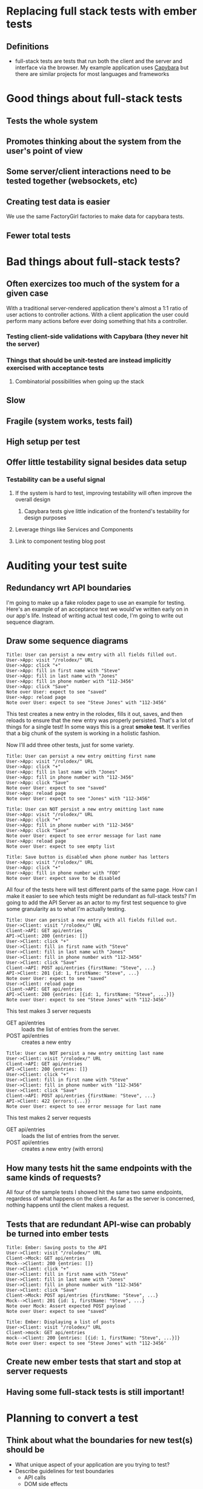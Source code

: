 * Replacing full stack tests with ember tests
** Definitions
   - full-stack tests are tests that run both the client and the server and interface via the browser.
     My example application uses [[https:github.com/teamcapybara/capybara][Capybara]] but there are similar projects for most languages and frameworks
* Good things about full-stack tests
** Tests the whole system
** Promotes thinking about the system from the user's point of view
** Some server/client interactions need to be tested together (websockets, etc)
** Creating test data is easier
   We use the same FactoryGirl factories to make data for capybara tests.
** Fewer total tests
* Bad things about full-stack tests?
** Often exercizes too much of the system for a given case
   With a traditional server-rendered application there's almost a 1:1 ratio of user actions to controller actions.
   With a client application the user could perform many actions before ever doing something that hits a controller.
*** Testing client-side validations with Capybara (they never hit the server)
*** Things that should be unit-tested are instead implicitly exercised with acceptance tests
**** Combinatorial possibilities when going up the stack
** Slow
** Fragile (system works, tests fail)
** High setup per test
** Offer little testability signal besides data setup
*** Testability can be a useful signal
**** If the system is hard to test, improving testability will often improve the overall design
***** Capybara tests give little indication of the frontend's testability for design purposes
**** Leverage things like Services and Components
**** Link to component testing blog post
* Auditing your test suite
** Redundancy wrt API boundaries
   I'm going to make up a fake rolodex page to use an example for testing.
Here's an example of an acceptance test we would've written early on in our app's life.
Instead of writing actual test code, I'm going to write out sequence diagram.
** Draw some sequence diagrams
   #+begin_src uml
Title: User can persist a new entry with all fields filled out.
User->App: visit "/rolodex/" URL
User->App: click "+"
User->App: fill in first name with "Steve"
User->App: fill in last name with "Jones"
User->App: fill in phone number with "112-3456"
User->App: click "Save"
Note over User: expect to see "saved"
User->App: reload page
Note over User: expect to see "Steve Jones" with "112-3456"
   #+end_src
This test creates a new entry in the rolodex, fills it out, saves, and then reloads
to ensure that the new entry was properly persisted.  That's a lot of things for a single test!
In some ways this is a great *smoke test*.  It verifies that a big chunk of the system is working in a holistic fashion.

Now I'll add three other tests, just for some variety.
   #+begin_src uml
Title: User can persist a new entry omitting first name
User->App: visit "/rolodex/" URL
User->App: click "+"
User->App: fill in last name with "Jones"
User->App: fill in phone number with "112-3456"
User->App: click "Save"
Note over User: expect to see "saved"
User->App: reload page
Note over User: expect to see "Jones" with "112-3456"
   #+end_src

   #+begin_src uml
Title: User can NOT persist a new entry omitting last name
User->App: visit "/rolodex/" URL
User->App: click "+"
User->App: fill in phone number with "112-3456"
User->App: click "Save"
Note over User: expect to see error message for last name
User->App: reload page
Note over User: expect to see empty list
   #+end_src

   #+begin_src uml
Title: Save button is disabled when phone number has letters
User->App: visit "/rolodex/" URL
User->App: click "+"
User->App: fill in phone number with "FOO"
Note over User: expect save to be disabled
   #+end_src

All four of the tests here will test different parts of the same page.  How can I make it easier to see which
tests might be redundant as full-stack tests?  I'm going to add the API Server as an actor to my first test sequence
to give some granularity as to what I'm actually testing.

#+begin_src uml
Title: User can persist a new entry with all fields filled out.
User->Client: visit "/rolodex/" URL
Client->API: GET api/entries
API->Client: 200 {entries: []}
User->Client: click "+"
User->Client: fill in first name with "Steve"
User->Client: fill in last name with "Jones"
User->Client: fill in phone number with "112-3456"
User->Client: click "Save"
Client->API: POST api/entries {firstName: "Steve", ...}
API->Client: 201 {id: 1, firstName: "Steve", ...}
Note over User: expect to see "saved"
User->Client: reload page
Client->API: GET api/entries
API->Client: 200 {entries: [{id: 1, firstName: "Steve", ...}]}
Note over User: expect to see "Steve Jones" with "112-3456"
#+end_src

This test makes 3 server requests
- GET api/entries :: loads the list of entries from the server. 
- POST api/entries :: creates a new entry


#+begin_src uml
Title: User can NOT persist a new entry omitting last name
User->Client: visit "/rolodex/" URL
Client->API: GET api/entries
API->Client: 200 {entries: []}
User->Client: click "+"
User->Client: fill in first name with "Steve"
User->Client: fill in phone number with "112-3456"
User->Client: click "Save"
Client->API: POST api/entries {firstName: "Steve", ...}
API->Client: 422 {errors:{...}}
Note over User: expect to see error message for last name
#+end_src

This test makes 2 server requests
- GET api/entries :: loads the list of entries from the server. 
- POST api/entries :: creates a new entry (with errors)


** How many tests hit the same endpoints with the same kinds of requests?
All four of the sample tests I showed hit the same two same endpoints, regardess of what happens on the client.
As far as the server is concerned, nothing happens until the client makes a request.
** Tests that are redundant API-wise can probably be turned into ember tests
#+begin_src uml
Title: Ember: Saving posts to the API
User->Client: visit "/rolodex/" URL
Client->Mock: GET api/entries
Mock-->Client: 200 {entries: []}
User->Client: click "+"
User->Client: fill in first name with "Steve"
User->Client: fill in last name with "Jones"
User->Client: fill in phone number with "112-3456"
User->Client: click "Save"
Client->Mock: POST api/entries {firstName: "Steve", ...}
Mock-->Client: 201 {id: 1, firstName: "Steve", ...}
Note over Mock: Assert expected POST payload
Note over User: expect to see "saved"
#+end_src

#+begin_src uml
Title: Ember: Displaying a list of posts
User->Client: visit "/rolodex/" URL
Client->mock: GET api/entries
mock-->Client: 200 {entries: [{id: 1, firstName: "Steve", ...}]}
Note over User: expect to see "Steve Jones" with "112-3456"
#+end_src

** Create new ember tests that start and stop at server requests
** Having some full-stack tests is still important!
* Planning to convert a test
** Think about what the boundaries for new test(s) should be
   - What unique aspect of your application are you trying to test?
   - Describe guidelines for test boundaries
     - API calls
     - DOM side effects
** Pick test types based on the boundaries and needs
   - Navigation/routing
   - Making appropriate API calls
   - Granularity of user interaction
   A single capybara test might actually turn into several different Ember tests (more on that)
** Don't lose test coverage
   You may need to add new request specs to take the place of the old capybara test, in addition to the 
   new ember tests
* The conversion
** Creating Test Data
*** The most difficult part of creating ember tests
*** Mirage or FactoryGuy
*** Don't use custom serializers as justification for redundant testing
    Test the serializers separately with unit tests!
*** Component tests make loading test data much simpler
**** Acceptance tests will test authorization and data loading for all route segments.
**** The critical part of the system that you're trying to test might not care about any of that.
** API boundaries
*** Use mirage or mockjax to assert when needed
* Notes
  - Make sure to add actual examples of the capybara spec we're talking about
  - Give a brief refresher about what the spec is doing (what's the difference between the request spec, the feature spec, etc)
